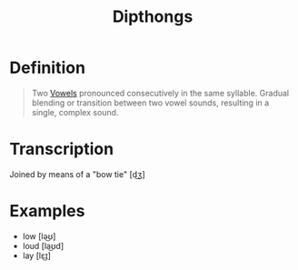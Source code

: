 :PROPERTIES:
:ID:       b1839aa5-ae20-4579-b049-04d2cbe75380
:END:
#+title: Dipthongs
#+filetags: phonetics

* Definition
#+begin_quote
Two [[id:c7dc39d3-f617-4902-b909-8a378c4a1e6a][Vowels]] pronounced consecutively in the same syllable.
Gradual blending or transition between two vowel sounds, resulting in a single, complex sound.
#+end_quote

* Transcription
Joined by means of a "bow tie" [d͜ʒ]

* Examples
- low [lə͜ʊ]
- loud [la͜ʊd]
- lay [lɛ͜ɪ]
